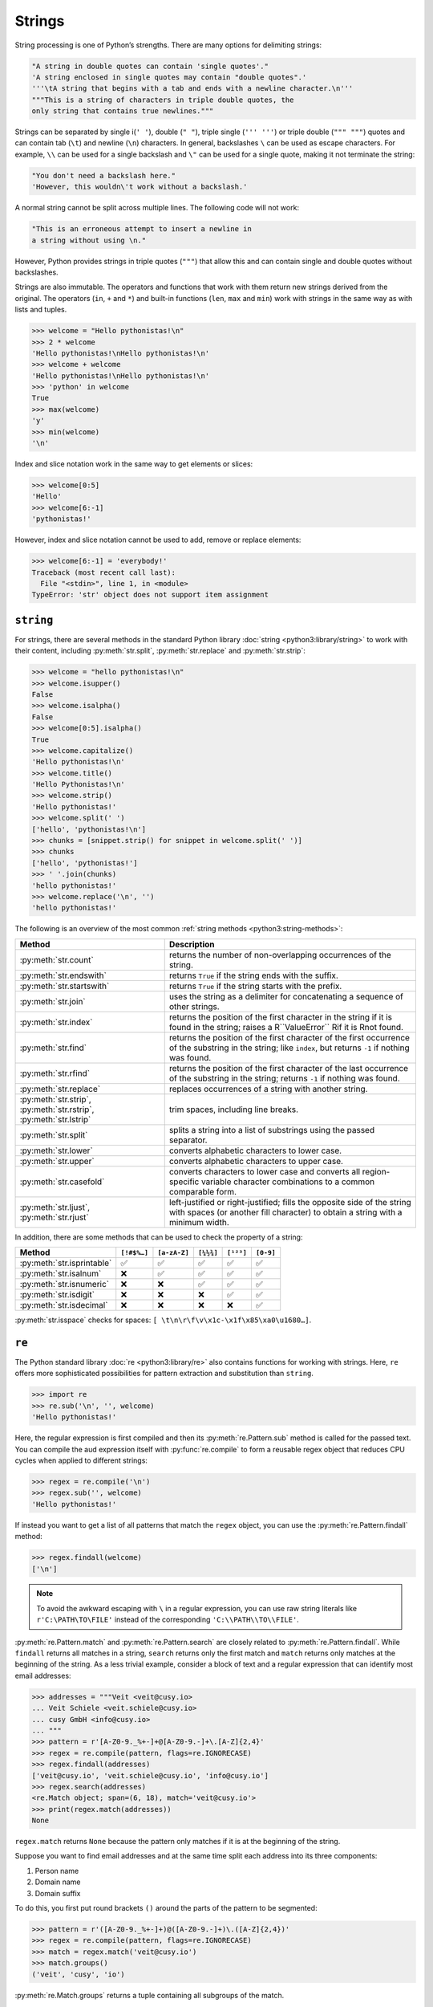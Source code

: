 Strings
=======

String processing is one of Python’s strengths. There are many options for
delimiting strings:

.. code-block:: python

    "A string in double quotes can contain 'single quotes'."
    'A string enclosed in single quotes may contain "double quotes".'
    '''\tA string that begins with a tab and ends with a newline character.\n'''
    """This is a string of characters in triple double quotes, the
    only string that contains true newlines."""

Strings can be separated by single i(``' '``), double (``" "``), triple single
(``''' '''``) or triple double (``""" """``) quotes and can contain tab (``\t``)
and newline (``\n``) characters. In general, backslashes ``\`` can be used as
escape characters. For example, ``\\`` can be used for a single backslash and
``\"`` can be used for a single quote, making it not terminate the string:

.. code-block:: python

    "You don't need a backslash here."
    'However, this wouldn\'t work without a backslash.'

A normal string cannot be split across multiple lines. The following code will
not work:

.. code-block::

    "This is an erroneous attempt to insert a newline in
    a string without using \n."

However, Python provides strings in triple quotes (``"""``) that allow this and
can contain single and double quotes without backslashes.

Strings are also immutable. The operators and functions that work with them
return new strings derived from the original. The operators (``in``, ``+`` and
``*``) and built-in functions (``len``, ``max`` and ``min``) work with strings
in the same way as with lists and tuples.

.. code-block:: python

    >>> welcome = "Hello pythonistas!\n"
    >>> 2 * welcome
    'Hello pythonistas!\nHello pythonistas!\n'
    >>> welcome + welcome
    'Hello pythonistas!\nHello pythonistas!\n'
    >>> 'python' in welcome
    True
    >>> max(welcome)
    'y'
    >>> min(welcome)
    '\n'

Index and slice notation work in the same way to get elements or slices:

.. code-block:: python

    >>> welcome[0:5]
    'Hello'
    >>> welcome[6:-1]
    'pythonistas!'

However, index and slice notation cannot be used to add, remove or replace
elements:

.. code-block:: python

    >>> welcome[6:-1] = 'everybody!'
    Traceback (most recent call last):
      File "<stdin>", line 1, in <module>
    TypeError: 'str' object does not support item assignment

``string``
----------

For strings, there are several methods in the standard Python library
:doc:`string <python3:library/string>` to work with their content, including
:py:meth:`str.split`, :py:meth:`str.replace` and :py:meth:`str.strip`:

.. code-block:: python

    >>> welcome = "hello pythonistas!\n"
    >>> welcome.isupper()
    False
    >>> welcome.isalpha()
    False
    >>> welcome[0:5].isalpha()
    True
    >>> welcome.capitalize()
    'Hello pythonistas!\n'
    >>> welcome.title()
    'Hello Pythonistas!\n'
    >>> welcome.strip()
    'Hello pythonistas!'
    >>> welcome.split(' ')
    ['hello', 'pythonistas!\n']
    >>> chunks = [snippet.strip() for snippet in welcome.split(' ')]
    >>> chunks
    ['hello', 'pythonistas!']
    >>> ' '.join(chunks)
    'hello pythonistas!'
    >>> welcome.replace('\n', '')
    'hello pythonistas!'

The following is an overview of the most common :ref:`string methods
<python3:string-methods>`:

+---------------------------+---------------------------------------------------------------+
| Method                    | Description                                                   |
+===========================+===============================================================+
| :py:meth:`str.count`      | returns the number of non-overlapping occurrences of the      |
|                           | string.                                                       |
+---------------------------+---------------------------------------------------------------+
| :py:meth:`str.endswith`   | returns ``True`` if the string ends with the suffix.          |
+---------------------------+---------------------------------------------------------------+
| :py:meth:`str.startswith` | returns ``True`` if the string starts with the prefix.        |
+---------------------------+---------------------------------------------------------------+
| :py:meth:`str.join`       | uses the string as a delimiter for concatenating a sequence   |
|                           | of other strings.                                             |
+---------------------------+---------------------------------------------------------------+
| :py:meth:`str.index`      | returns the position of the first character in the string if  |
|                           | it is found in the string; raises a R``ValueError`` Rif it is |
|                           | Rnot found.                                                   |
+---------------------------+---------------------------------------------------------------+
| :py:meth:`str.find`       | returns the position of the first character of the first      |
|                           | occurrence of the substring in the string; like ``index``,    |
|                           | but returns ``-1`` if nothing was found.                      |
+---------------------------+---------------------------------------------------------------+
| :py:meth:`str.rfind`      | returns the position of the first character of the last       |
|                           | occurrence of the substring in the string; returns ``-1`` if  |
|                           | nothing was found.                                            |
+---------------------------+---------------------------------------------------------------+
| :py:meth:`str.replace`    | replaces occurrences of a string with another string.         |
+---------------------------+---------------------------------------------------------------+
| :py:meth:`str.strip`,     | trim spaces, including line breaks.                           |
| :py:meth:`str.rstrip`,    |                                                               |
| :py:meth:`str.lstrip`     |                                                               |
+---------------------------+---------------------------------------------------------------+
| :py:meth:`str.split`      | splits a string into a list of substrings using the passed    |
|                           | separator.                                                    |
+---------------------------+---------------------------------------------------------------+
| :py:meth:`str.lower`      | converts alphabetic characters to lower case.                 |
+---------------------------+---------------------------------------------------------------+
| :py:meth:`str.upper`      | converts alphabetic characters to upper case.                 |
+---------------------------+---------------------------------------------------------------+
| :py:meth:`str.casefold`   | converts characters to lower case and converts all            |
|                           | region-specific variable character combinations to a common   |
|                           | comparable form.                                              |
+---------------------------+---------------------------------------------------------------+
| :py:meth:`str.ljust`,     | left-justified or right-justified; fills the opposite side of |
| :py:meth:`str.rjust`      | the string with spaces (or another fill character) to obtain  |
|                           | a string with a minimum width.                                |
+---------------------------+---------------------------------------------------------------+

In addition, there are some methods that can be used to check the property of a
string:

+---------------------------+---------------+---------------+---------------+---------------+---------------+
| Method                    | ``[!#$%…]``   | ``[a-zA-Z]``  | ``[¼½¾]``     | ``[¹²³]``     | ``[0-9]``     |
+===========================+===============+===============+===============+===============+===============+
| :py:meth:`str.isprintable`| ✅            | ✅            | ✅            | ✅            | ✅            |
+---------------------------+---------------+---------------+---------------+---------------+---------------+
| :py:meth:`str.isalnum`    | ❌            | ✅            | ✅            | ✅            | ✅            |
+---------------------------+---------------+---------------+---------------+---------------+---------------+
| :py:meth:`str.isnumeric`  | ❌            | ❌            | ✅            | ✅            | ✅            |
+---------------------------+---------------+---------------+---------------+---------------+---------------+
| :py:meth:`str.isdigit`    | ❌            | ❌            | ❌            | ✅            | ✅            |
+---------------------------+---------------+---------------+---------------+---------------+---------------+
| :py:meth:`str.isdecimal`  | ❌            | ❌            | ❌            | ❌            | ✅            |
+---------------------------+---------------+---------------+---------------+---------------+---------------+

:py:meth:`str.isspace` checks for spaces:
``[ \t\n\r\f\v\x1c-\x1f\x85\xa0\u1680…]``.

``re``
------

The Python standard library :doc:`re <python3:library/re>` also contains
functions for working with strings. Here, ``re`` offers more sophisticated
possibilities for pattern extraction and substitution than ``string``.

.. code-block:: python

    >>> import re
    >>> re.sub('\n', '', welcome)
    'Hello pythonistas!'

Here, the regular expression is first compiled and then its
:py:meth:`re.Pattern.sub` method is called for the passed text. You can compile
the aud expression itself with :py:func:`re.compile` to form a reusable regex
object that reduces CPU cycles when applied to different strings:

.. code-block:: python

    >>> regex = re.compile('\n')
    >>> regex.sub('', welcome)
    'Hello pythonistas!'

If instead you want to get a list of all patterns that match the ``regex``
object, you can use the :py:meth:`re.Pattern.findall` method:

.. code-block:: python

    >>> regex.findall(welcome)
    ['\n']

.. note::
   To avoid the awkward escaping with ``\`` in a regular expression, you can use
   raw string literals like ``r'C:\PATH\TO\FILE'`` instead of the corresponding
   ``'C:\\PATH\\TO\\FILE'``.

:py:meth:`re.Pattern.match` and :py:meth:`re.Pattern.search` are closely related
to :py:meth:`re.Pattern.findall`. While ``findall`` returns all matches in a
string, ``search`` returns only the first match and ``match`` returns only
matches at the beginning of the string. As a less trivial example, consider a
block of text and a regular expression that can identify most email addresses:

.. code-block:: python

    >>> addresses = """Veit <veit@cusy.io>
    ... Veit Schiele <veit.schiele@cusy.io>
    ... cusy GmbH <info@cusy.io>
    ... """
    >>> pattern = r'[A-Z0-9._%+-]+@[A-Z0-9.-]+\.[A-Z]{2,4}'
    >>> regex = re.compile(pattern, flags=re.IGNORECASE)
    >>> regex.findall(addresses)
    ['veit@cusy.io', 'veit.schiele@cusy.io', 'info@cusy.io']
    >>> regex.search(addresses)
    <re.Match object; span=(6, 18), match='veit@cusy.io'>
    >>> print(regex.match(addresses))
    None

``regex.match`` returns ``None`` because the pattern only matches if it is at
the beginning of the string.

Suppose you want to find email addresses and at the same time split each address
into its three components:

#. Person name
#. Domain name
#. Domain suffix

To do this, you first put round brackets ``()`` around the parts of the pattern
to be segmented:

.. code-block:: python

    >>> pattern = r'([A-Z0-9._%+-]+)@([A-Z0-9.-]+)\.([A-Z]{2,4})'
    >>> regex = re.compile(pattern, flags=re.IGNORECASE)
    >>> match = regex.match('veit@cusy.io')
    >>> match.groups()
    ('veit', 'cusy', 'io')

:py:meth:`re.Match.groups` returns a tuple containing all subgroups of the
match.

:py:meth:`re.Pattern.findall` returns a list of tuples if the pattern contains
groups:

.. code-block:: python

    >>> regex.findall(addresses)
    [('veit', 'cusy', 'io'), ('veit.schiele', 'cusy', 'io'), ('info', 'cusy', 'io')]

Groups can also be used in where ``\1`` stands for the first matching group,
``\2`` for the second and so on:

.. code-block:: python

    >>> regex.findall(addresses)
    [('veit', 'cusy', 'io'), ('veit.schiele', 'cusy', 'io'), ('info', 'cusy', 'io')]
    >>> print(regex.sub(r'Username: \1, Domain: \2, Suffix: \3', addresses))
    Veit <Username: veit, Domain: cusy, Suffix: io>
    Veit Schiele <Username: veit.schiele, Domain: cusy, Suffix: io>
    cusy GmbH <Username: info, Domain: cusy, Suffix: io>

The following table contains a brief overview of methods for regular
expressions:

+-----------------------+-------------------------------------------------------------------------------+
| Method                | Description                                                                   |
+=======================+===============================================================================+
| :py:func:`re.findall` | returns all non-overlapping matching patterns in a string as a list.          |
+-----------------------+-------------------------------------------------------------------------------+
| :py:func:`re.finditer`| like ``findall``, but returns an iterator.                                    |
+-----------------------+-------------------------------------------------------------------------------+
| :py:func:`re.match`   | matches the pattern at the beginning of the string and optionally segments    |
|                       | the pattern components into groups; if the pattern matches, a ``match``       |
|                       | object is returned, otherwise none.                                           |
+-----------------------+-------------------------------------------------------------------------------+
| :py:func:`re.search`  | searches the string for matches to the pattern; in this case, returns a       |
|                       | ``match`` object; unlike ``match``, the match can be anywhere in the string,  |
|                       | not just at the beginning.                                                    |
+-----------------------+-------------------------------------------------------------------------------+
| :py:func:`re.split`   | splits the string into parts each time the pattern occurs.                    |
+-----------------------+-------------------------------------------------------------------------------+
| :py:func:`re.sub`,    | replaces all (``sub``) or the first ``n`` occurences (``subn``) of the        |
| :py:func:`re.subn`    | pattern in the string with a replacement expression; uses the symbols ``\1``, |
|                       | ``\2``, …, to refer to the elements of the match group.                       |
+-----------------------+-------------------------------------------------------------------------------+

.. seealso::
   * :doc:`../appendix/regex`
   * :doc:`python3:howto/regex`
   * :doc:`python3:library/re`

``print()``
-----------

The function :func:`print` outputs strings whereby other Python data types can
easily be converted into strings and formatted, for example:

.. code-block:: python

    >>> import math
    >>> pi = math.pi
    >>> d = 28
    >>> u = pi * d
    >>> print("Pi is", pi, "and the circumference at a diameter of", d, "inches is", u, "inches.")
    Pi is 3.141592653589793 and the circumference at a diameter of 28 nches is 87.96459430051421 inches.
    >>> print(f"The value of Pi is {pi:.3f}.")
    The value of Pi is 3.142.

Objects are automatically converted to strings for printing, with string
literals prefixed with ``f`` providing additional formatting options.

However, the index and slice notation cannot be used to add, remove or replace elements:

In ``{pi:.3f}``, the format specification ``f`` is used to limit the number Pi
to three decimal places. For more information on the format specification see
`Format Specification Mini-Language
<https://docs.python.org/3/library/string.html#format-specification-mini-language>`_.

.. seealso::
   * :ref:`python3:f-strings`
   * `PEP 498 – Literal String Interpolation
     <https://peps.python.org/pep-0498/>`_

Built-in modules for strings
----------------------------

The Python standard library contains a number of built-in modules that you can
use to manage strings:

.. _string-modules:

+-----------------------+-------------------------------------------------------------------------------+
| Module                | Description                                                                   |
+=======================+===============================================================================+
| :py:mod:`string`      | compares with constants like  :py:data:`string.digits` or                     |
|                       | :py:data:`string.whitespace`                                                  |
+-----------------------+-------------------------------------------------------------------------------+
| :py:mod:`re`          | searches and replaces text with regular expressions                           |
+-----------------------+-------------------------------------------------------------------------------+
| :py:mod:`struct`      | interprets bytes as packed binary data                                        |
+-----------------------+-------------------------------------------------------------------------------+
| :py:mod:`difflib`     | helps to calculate deltas, find differences between strings or sequences and  |
|                       | create patches and diff files                                                 |
+-----------------------+-------------------------------------------------------------------------------+
| :py:mod:`textwrap`    | wraps and fills text, formats text with line breaks or spaces                 |
+-----------------------+-------------------------------------------------------------------------------+
